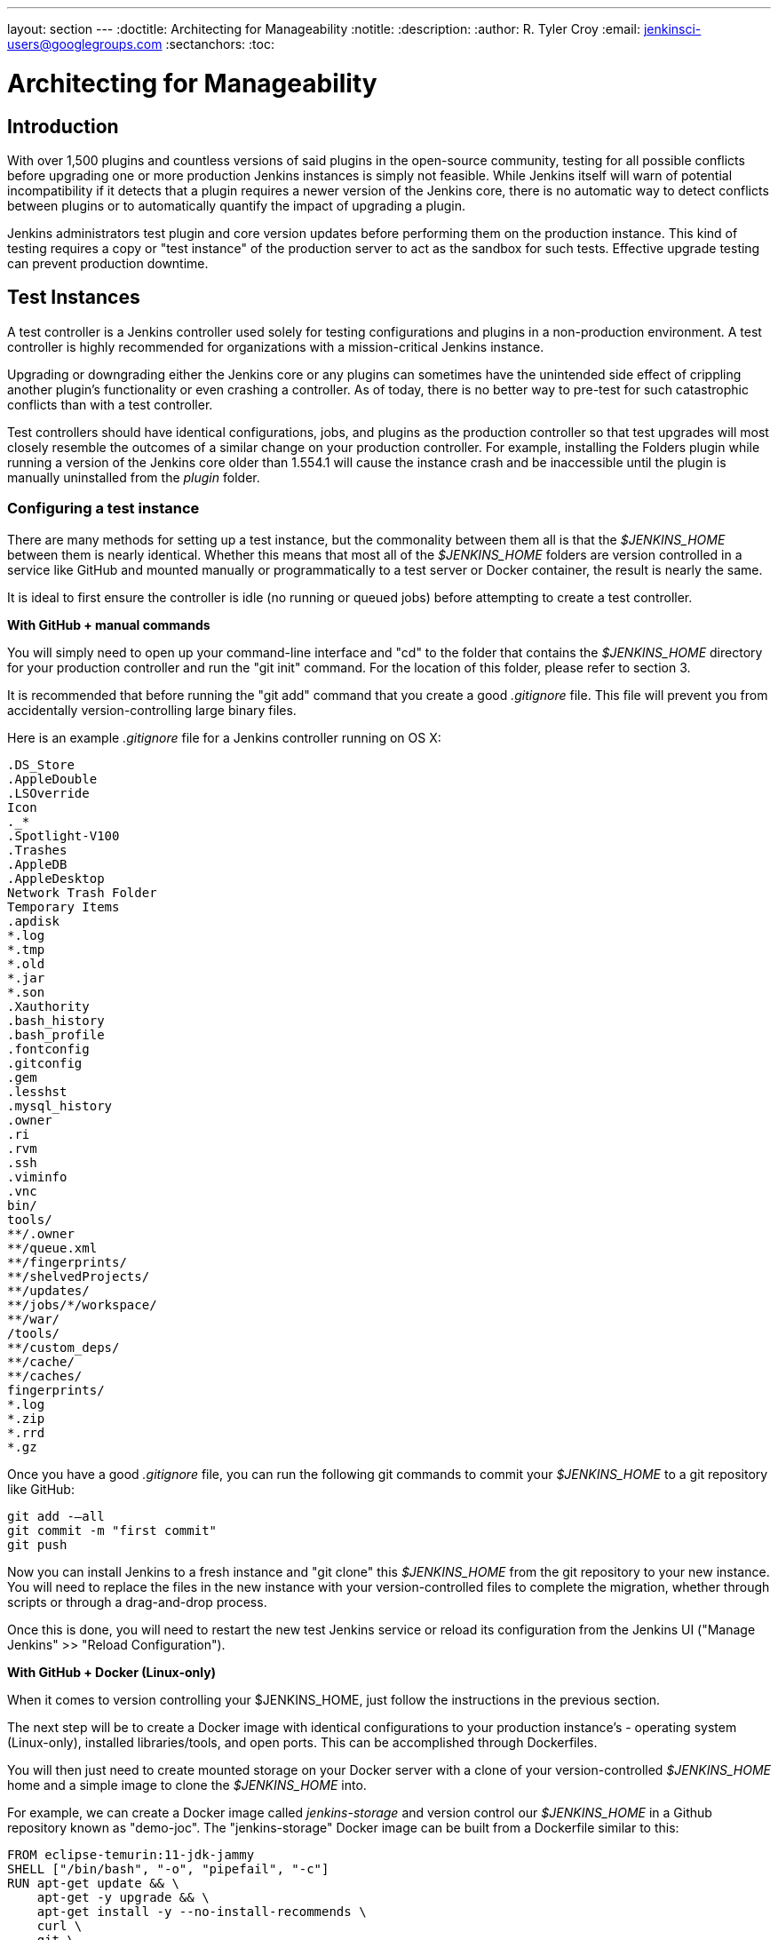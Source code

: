 ---
layout: section
---
ifdef::backend-html5[]
:doctitle: Architecting for Manageability
:notitle:
:description:
:author: R. Tyler Croy
:email: jenkinsci-users@googlegroups.com
:sectanchors:
:toc:
endif::[]

= Architecting for Manageability

== Introduction

With over 1,500 plugins and countless versions of said plugins in the
open-source community, testing for all possible conflicts before upgrading one
or more production Jenkins instances is simply not feasible. While Jenkins
itself will warn of potential incompatibility if it detects that a plugin
requires a newer version of the Jenkins core, there is no automatic way to
detect conflicts between plugins or to automatically quantify the impact of
upgrading a plugin.

Jenkins administrators test plugin and core version updates before performing them on the production instance.
This kind of testing requires a copy or "test instance" of the production server to act as the sandbox for such tests.
Effective upgrade testing can prevent production downtime.

== Test Instances

A test controller is a Jenkins controller used solely for testing configurations and
plugins in a non-production environment.
A test controller is highly recommended for organizations with a mission-critical Jenkins instance.

Upgrading or downgrading either the Jenkins core or any plugins can sometimes
have the unintended side effect of crippling another plugin's functionality or
even crashing a controller. As of today, there is no better way to pre-test for
such catastrophic conflicts than with a test controller.

Test controllers should have identical configurations, jobs, and plugins as the
production controller so that test upgrades  will most closely resemble the
outcomes of a similar change on your production controller. For example, installing
the Folders plugin while running a version of the Jenkins core older than
1.554.1 will cause the instance crash and be inaccessible until the plugin is
manually uninstalled from the _plugin_ folder.

[[setting-up-a-test-instance]]
=== Configuring a test instance

There are many methods for setting up a test instance, but the commonality
between them all is that the _$JENKINS_HOME_ between them is nearly identical.
Whether this means that most all of the  _$JENKINS_HOME_
folders are version controlled in a service like GitHub and mounted manually or
programmatically to a test server or Docker container, the result is nearly the
same.

It is ideal to first ensure the controller is idle (no running or queued jobs)
before attempting to create a test controller.

*With GitHub + manual commands*

You will simply need to open up your command-line interface and "cd" to the
folder that contains the _$JENKINS_HOME_ directory for your production controller
and run the "git init" command. For the location of this folder, please refer
to section 3.

It is recommended that before running the "git add" command that you create a
good _.gitignore_ file. This file will prevent you from accidentally
version-controlling large binary files.

Here is an example _.gitignore_ file for a Jenkins controller running on OS X:

[source]
----
.DS_Store
.AppleDouble
.LSOverride
Icon
._*
.Spotlight-V100
.Trashes
.AppleDB
.AppleDesktop
Network Trash Folder
Temporary Items
.apdisk
*.log
*.tmp
*.old
*.jar
*.son
.Xauthority
.bash_history
.bash_profile
.fontconfig
.gitconfig
.gem
.lesshst
.mysql_history
.owner
.ri
.rvm
.ssh
.viminfo
.vnc
bin/
tools/
**/.owner
**/queue.xml
**/fingerprints/
**/shelvedProjects/
**/updates/
**/jobs/*/workspace/
**/war/
/tools/
**/custom_deps/
**/cache/
**/caches/
fingerprints/
*.log
*.zip
*.rrd
*.gz
----

Once you have a good _.gitignore_ file, you can run the following git commands to
commit your _$JENKINS_HOME_ to a git repository like GitHub:

[source,bash]
----
git add -—all
git commit -m "first commit"
git push
----

Now you can install Jenkins to a fresh instance and "git clone" this
_$JENKINS_HOME_ from the git repository to your new instance. You will need to
replace the files in the new instance with your version-controlled files to
complete the migration, whether through scripts or through a drag-and-drop
process.

Once this is done, you will need to restart the new test Jenkins
service or reload its configuration from the Jenkins UI ("Manage Jenkins" >>
"Reload Configuration").

*With GitHub + Docker (Linux-only)*

When it comes to version controlling your $JENKINS_HOME, just follow the
instructions in the previous section.

The next step will be to create a Docker image with identical configurations to
your production instance's - operating system (Linux-only), installed
libraries/tools, and open ports. This can be accomplished through Dockerfiles.

You will then just need to create mounted storage on your Docker server with a
clone of your version-controlled _$JENKINS_HOME_ home and a simple image to
clone the _$JENKINS_HOME_ into.

For example, we can create a Docker image called _jenkins-storage_ and version
control our _$JENKINS_HOME_ in a Github repository known as "demo-joc". The
"jenkins-storage" Docker image can be built from a Dockerfile similar to this:

[source,bash]
----
FROM eclipse-temurin:11-jdk-jammy
SHELL ["/bin/bash", "-o", "pipefail", "-c"]
RUN apt-get update && \
    apt-get -y upgrade && \
    apt-get install -y --no-install-recommends \
    curl \
    git \
    git-lfs \
    gpg \
    less \
    maven \
    ntp \
    ntpdate \
    openssh-server \
    vim && \
    mkdir -p /etc/apt/keyrings && \
    curl -fsSL https://download.docker.com/linux/ubuntu/gpg | \
        gpg --dearmor -o /etc/apt/keyrings/docker.gpg && \
    echo "deb [arch=amd64 signed-by=/etc/apt/keyrings/docker.gpg] \
        https://download.docker.com/linux/ubuntu jammy stable" \
        >> /etc/apt/sources.list.d/docker.list 2> /dev/null && \
    apt-get update && \
    apt-get install -y --no-install-recommends \
    containerd.io \
    docker-ce \
    docker-ce-cli \
    docker-compose-plugin && \
    apt-get clean && \
    rm -rf /var/lib/apt/lists/*
RUN printf "AddressFamily inet" >> /etc/ssh/ssh_config
ENV MAVEN_HOME /usr/bin/mvn
ENV GIT_HOME /usr/bin/git
# Create Jenkins user
RUN useradd jenkins -d /home/jenkins
RUN echo "jenkins:jenkins" | chpasswd
# Make directories for JENKINS_HOME, jenkins.war lib
# and [agents] remote FS root, ssh privilege separation directory
RUN mkdir /usr/lib/jenkins /var/lib/jenkins /home/jenkins /var/run/sshd
# Set permissions
RUN chown -R jenkins:jenkins /usr/lib/jenkins /var/lib/jenkins /home/jenkins
#create data folder for cloning
RUN ["mkdir", "/data"]
RUN ["chown", "-R", "jenkins:jenkins", "/data"]
RUN usermod -a -G docker jenkins
USER jenkins
VOLUME ["/data"]
WORKDIR /data
# USER jenkins
CMD ["git", "clone", "https://github.com/MarkEWaite/docker-jenkins-storage.git", "."]
----

Creating mounted storage for containers would just require something similar to
the following command:

[source,bash]
----
docker run \
    --name storage \
    [your-dockerhub-id]/jenkins-storage \
    git clone https://github.com/[your-github-id]/docker-jenkins-storage.git .
----

And Jenkins images that rely on the mounted storage for their _$JENKINS_HOME_
will then need to point to the mounted volume:

[source,bash]
----
docker run -d \
       --dns=172.17.42.1 \
       --name joc-1 \
       --volumes-from storage \
       -e JENKINS_HOME=/data/var/lib/jenkins/jenkins \
       [your-dockerhub-id]/jenkins \
       --prefix=""
----

[[test-master-agents]]
.Test agents

Test controllers can be connected to test agents, but this will require further
configurations. Depending on your implementation of a test instance, you will
either need to create a Jenkins Docker agent image or an agent VM. Of course,
open-source plugins like the EC2 plugin also the option of spinning up new
agents on-demand.

The agent connection information will also need to be edited in the config.xml
located in your test _$JENKINS_HOME_.

.Rolling back plugins that cause failures

If you discover that a plugin update is causing conflict within the test
controller, you can rollback in several ways:

* For bad plugins, you can rollback the plugin from the UI by going to the
  plugin manager ("Manage Jenkins" >> "Plugins") and going to the
  "Available" tab. Jenkins will show a "downgrade" button next to any plugins
  that can be downgraded.

* If the UI is unavailable, then enter your _$JENKINS_HOME_ folder and go to
  the plugins folder. From there, delete the .hpi or .jpi file for the
  offending plugin, then restart Jenkins. If you need to rollback to an older
  version, you will need to manually copy in an older version of that .jpi or
  .hpi. To do this, go to the plugin's page on the
  link:https://updates.jenkins.io/download/plugins[Jenkins updates site] and download one
  of its archived versions.


== Troubleshooting for Stability

A Jenkins controller can suffer instability problems when it is not properly
sized for its hardware or when a buggy plugin wastes resources. To combat this,
Jenkins administrators should begin their troubleshooting by identifying which
components are behaving abnormally and which resources are insufficient. The
administrator can
link:https://wiki.jenkins.io/display/JENKINS/Obtaining+a+thread+dump[take thread
dumps] and heap dumps to get some of this information, but in some cases where
the instance has become non-operational and taking a thread dump is impossible,
it is useful to have a persistent record outside of Jenkins itself to reference
when such troubleshooting is required.

=== Using the Jenkins Metrics Plugin

The plugin:metrics[metrics plugin] is an open-source plugin that exposed Jenkins metrics.
Metrics are exposed using the link:https://dropwizard.github.io/metrics/3.1.0[Dropwizard Metrics API]

.Metrics exposed

The exact list of exposed metrics varies depending on your installed plugins.
To get a full list of available metrics for your controller, run the following
script on the
link:/doc/book/managing/script-console/[Jenkins script console]:

[source,groovy]
----
for (j in Jenkins.instance.getExtensionList(jenkins.metrics.api.MetricProvider.class)) {
     for (m in j.getMetricSet()) {
          for (i in m.metrics)
               { println i.getKey() }
     }
}
----

The plugin:metrics[metrics plugin] documentation describes the available metrics.

.Metrics Usage

Metrics are protected by a set of permissions for viewing, accessing the thread
dump, and posting a health check. The Metrics Operational Menu can be accessed
via the web UI by visiting <jenkins-url>/metrics/currentUser, and the 4 menu
options (Metrics, Ping, Threads, Healthcheck) lead to a JSON string containing
the requested metrics or thread dump.

Access to the Metrics Servlet can also be provided by issuing API keys. API
keys can be configured from the Jenkins global configuration screen
(<jenkins-url>/configure) under the "Metrics" section. Multiple access can be
generated and permissions associated with those keys can also be restricted at
this level.

Additional information on hardware recommendations can be be found on the link:../hardware-recommendations/[Hardware Recommendations] page
